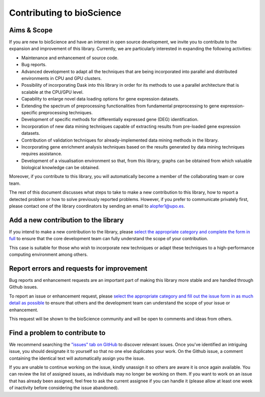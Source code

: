 Contributing to bioScience
==========================

Aims & Scope
^^^^^^^^^^^^^^^^^

If you are new to bioScience and have an interest in open source development, we invite you to contribute to the expansion and improvement of this library. Currently, we are particularly interested in expanding the following activities:

* Maintenance and enhancement of source code.
* Bug reports.
* Advanced development to adapt all the techniques that are being incorporated into parallel and distributed environments in CPU and GPU clusters.
* Possibility of incorporating Dask into this library in order for its methods to use a parallel architecture that is scalable at the CPU/GPU level.
* Capability to enlarge novel data loading options for gene expression datasets.
* Extending the spectrum of preprocessing functionalities from fundamental preprocessing to gene expression-specific preprocessing techniques.
* Development of specific methods for differentially expressed gene (DEG) identification.
* Incorporation of new data mining techniques capable of extracting results from pre-loaded gene expression datasets.
* Contribution of validation techniques for already-implemented data mining methods in the library.
* Incorporating gene enrichment analysis techniques based on the results generated by data mining techniques requires assistance.
* Development of a visualisation environment so that, from this library, graphs can be obtained from which valuable biological knowledge can be obtained.

Moreover, if you contribute to this library, you will automatically become a member of the collaborating team or core team.

The rest of this document discusses what steps to take to make a new contribution to this library, how to report a detected problem or how to solve previously reported problems. However, if you prefer to communicate privately first, please contact one of the library coordinators by sending an email to alopfer1@upo.es.

Add a new contribution to the library
^^^^^^^^^^^^^^^^^^^^^^^^^^^^^^^^^^^^^^^^^^^^^^^^^^^^^^
If you intend to make a new contribution to the library, please `select the appropriate category and complete the form in full <https://github.com/aureliolfdez/bioscience/issues/new/choose/>`_ to ensure that the core development team can fully understand the scope of your contribution.

This case is suitable for those who wish to incorporate new techniques or adapt these techniques to a high-performance computing environment among others.


Report errors and requests for improvement
^^^^^^^^^^^^^^^^^^^^^^^^^^^^^^^^^^^^^^^^^^^^^^^^^^^^^^
Bug reports and enhancement requests are an important part of making this library more stable and are handled through Github issues. 

To report an issue or enhancement request, please `select the appropriate category and fill out the issue form in as much detail as possible <https://github.com/aureliolfdez/bioscience/issues/new/choose/>`_ to ensure that others and the development team can understand the scope of your issue or enhancement. 

This request will be shown to the bioScience community and will be open to comments and ideas from others.

Find a problem to contribute to
^^^^^^^^^^^^^^^^^^^^^^^^^^^^^^^^^^^^^^^^^^^^^^^^^^^^^^
We recommend searching the `"issues" tab on GitHub <https://github.com/aureliolfdez/bioscience/issues>`_ to discover relevant issues. Once you've identified an intriguing issue, you should designate it to yourself so that no one else duplicates your work. On the Github issue, a comment containing the identical text will automatically assign you the issue.

If you are unable to continue working on the issue, kindly unassign it so others are aware it is once again available. You can review the list of assigned issues, as individuals may no longer be working on them. If you want to work on an issue that has already been assigned, feel free to ask the current assignee if you can handle it (please allow at least one week of inactivity before considering the issue abandoned).
